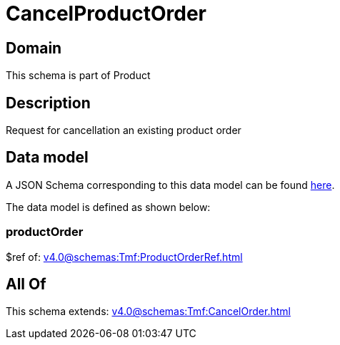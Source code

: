 = CancelProductOrder

[#domain]
== Domain

This schema is part of Product

[#description]
== Description

Request for cancellation an existing product order


[#data_model]
== Data model

A JSON Schema corresponding to this data model can be found https://tmforum.org[here].

The data model is defined as shown below:


=== productOrder
$ref of: xref:v4.0@schemas:Tmf:ProductOrderRef.adoc[]


[#all_of]
== All Of

This schema extends: xref:v4.0@schemas:Tmf:CancelOrder.adoc[]
